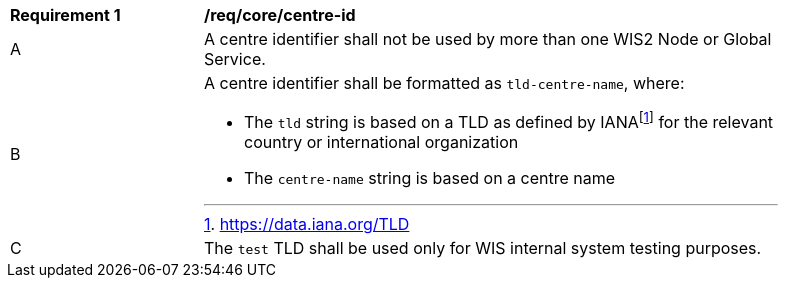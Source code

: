 [[req_core_centre-id]]
[width="90%",cols="2,6a"]
|===
^|*Requirement {counter:req-id}* |*/req/core/centre-id*
^|A | A centre identifier shall not be used by more than one WIS2 Node or Global Service.
^|B
a|A centre identifier shall be formatted as ``tld-centre-name``, where:

- The `tld` string is based on a TLD as defined by IANAfootnote:[https://data.iana.org/TLD] for the relevant country or international organization
- The `centre-name` string is based on a centre name 
^|C | The `test` TLD shall be used only for WIS internal system testing purposes.

|===
